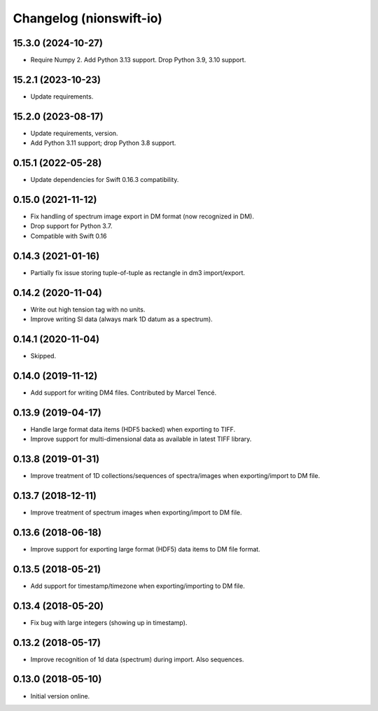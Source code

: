 Changelog (nionswift-io)
========================

15.3.0 (2024-10-27)
-------------------
- Require Numpy 2. Add Python 3.13 support. Drop Python 3.9, 3.10 support.

15.2.1 (2023-10-23)
-------------------
- Update requirements.

15.2.0 (2023-08-17)
-------------------
- Update requirements, version.
- Add Python 3.11 support; drop Python 3.8 support.

0.15.1 (2022-05-28)
-------------------
- Update dependencies for Swift 0.16.3 compatibility.

0.15.0 (2021-11-12)
-------------------
- Fix handling of spectrum image export in DM format (now recognized in DM).
- Drop support for Python 3.7.
- Compatible with Swift 0.16

0.14.3 (2021-01-16)
-------------------
- Partially fix issue storing tuple-of-tuple as rectangle in dm3 import/export.

0.14.2 (2020-11-04)
-------------------
- Write out high tension tag with no units.
- Improve writing SI data (always mark 1D datum as a spectrum).

0.14.1 (2020-11-04)
-------------------
- Skipped.

0.14.0 (2019-11-12)
-------------------
- Add support for writing DM4 files. Contributed by Marcel Tencé.

0.13.9 (2019-04-17)
-------------------
- Handle large format data items (HDF5 backed) when exporting to TIFF.
- Improve support for multi-dimensional data as available in latest TIFF library.

0.13.8 (2019-01-31)
-------------------
- Improve treatment of 1D collections/sequences of spectra/images when exporting/import to DM file.

0.13.7 (2018-12-11)
-------------------
- Improve treatment of spectrum images when exporting/import to DM file.

0.13.6 (2018-06-18)
-------------------
- Improve support for exporting large format (HDF5) data items to DM file format.

0.13.5 (2018-05-21)
-------------------
- Add support for timestamp/timezone when exporting/importing to DM file.

0.13.4 (2018-05-20)
-------------------
- Fix bug with large integers (showing up in timestamp).

0.13.2 (2018-05-17)
-------------------
- Improve recognition of 1d data (spectrum) during import. Also sequences.

0.13.0 (2018-05-10)
-------------------
- Initial version online.
